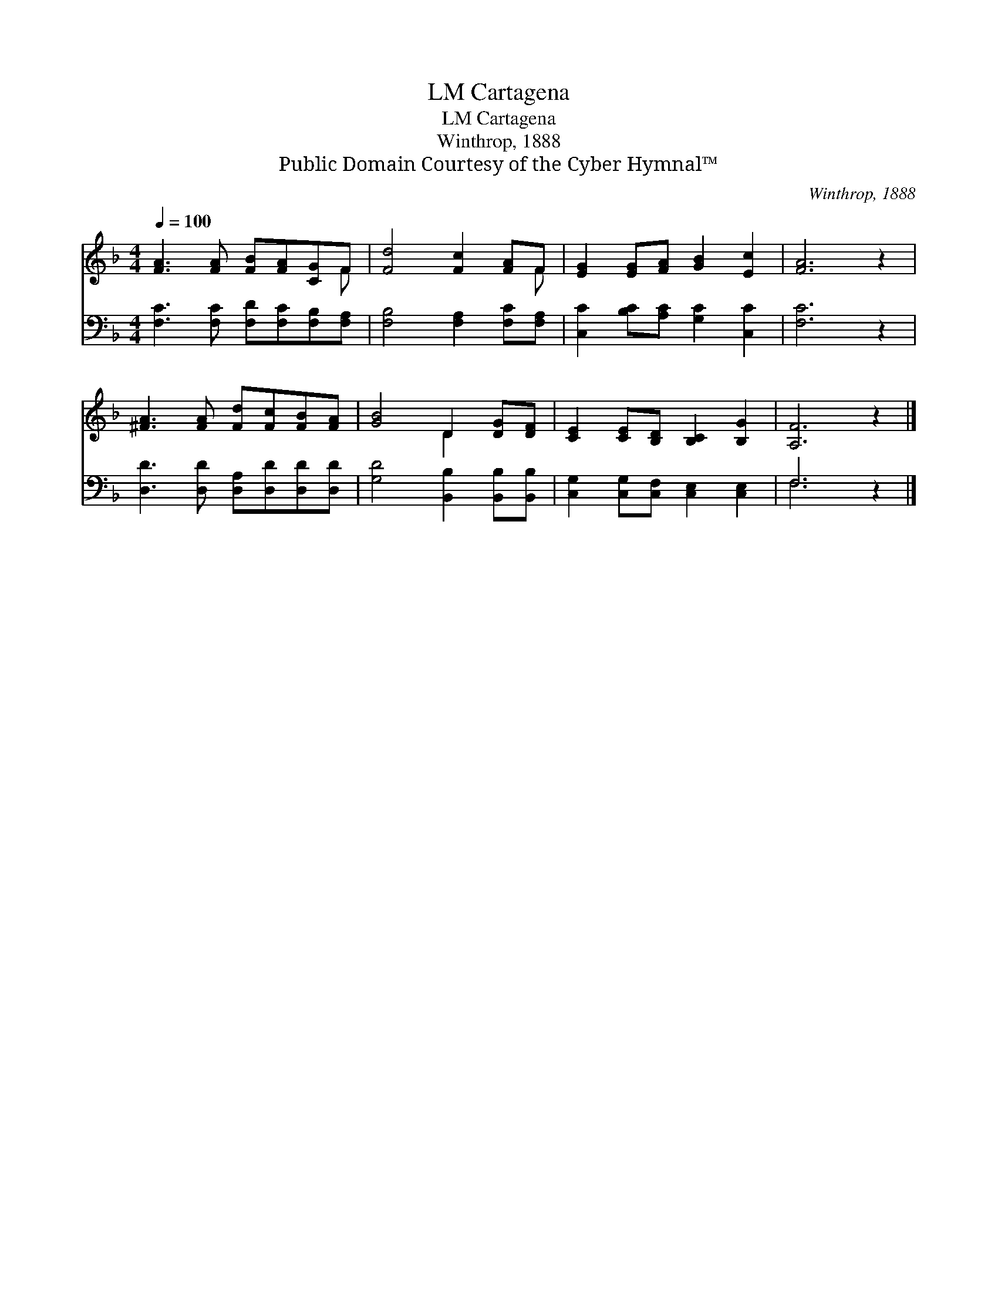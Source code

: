 X:1
T:Cartagena, LM
T:Cartagena, LM
T:Winthrop, 1888
T:Public Domain Courtesy of the Cyber Hymnal™
C:Winthrop, 1888
Z:Public Domain
Z:Courtesy of the Cyber Hymnal™
%%score ( 1 2 ) ( 3 4 )
L:1/8
Q:1/4=100
M:4/4
K:F
V:1 treble 
V:2 treble 
V:3 bass 
V:4 bass 
V:1
 [FA]3 [FA] [FB][FA][CG]F | [Fd]4 [Fc]2 [FA]F | [EG]2 [EG][FA] [GB]2 [Ec]2 | [FA]6 z2 | %4
 [^FA]3 [FA] [Fd][Fc][FB][FA] | [GB]4 D2 [DG][DF] | [CE]2 [CE][B,D] [B,C]2 [B,G]2 | [A,F]6 z2 |] %8
V:2
 x7 F | x7 F | x8 | x8 | x8 | x4 D2 x2 | x8 | x8 |] %8
V:3
 [F,C]3 [F,C] [F,D][F,C][F,B,][F,A,] | [F,B,]4 [F,A,]2 [F,C][F,A,] | %2
 [C,C]2 [B,C][A,C] [G,C]2 [C,C]2 | [F,C]6 z2 | [D,D]3 [D,D] [D,A,][D,D][D,D][D,D] | %5
 [G,D]4 [B,,B,]2 [B,,B,][B,,B,] | [C,G,]2 [C,G,][C,F,] [C,E,]2 [C,E,]2 | F,6 z2 |] %8
V:4
 x8 | x8 | x8 | x8 | x8 | x8 | x8 | F,6 x2 |] %8

